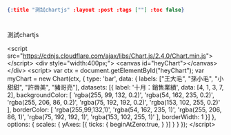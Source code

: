 #+OPTIONS: toc:nil
#+BEGIN_SRC json :noexport:
{:title "測試chartjs" :layout :post :tags [""] :toc false}
#+END_SRC
* 


** 

測試chartjs


<script src="https://cdnjs.cloudflare.com/ajax/libs/Chart.js/2.4.0/Chart.min.js"></script>
<div style="width:400px;">
  <canvas id="heyChart"></canvas>
</div>
<script>
  var ctx = document.getElementById("heyChart");
  var myChart = new Chart(ctx, {
    type: 'bar',
    data: {
      labels: ["王大毛", "孫小毛", "小甜甜", "許唇美", "豬哥亮"],
      datasets: [{
        label: '十月：銷售業績',
        data: [4, 1, 3, 7, 2],
        backgroundColor: [
          'rgba(255, 99, 132, 0.2)',
          'rgba(54, 162, 235, 0.2)',
          'rgba(255, 206, 86, 0.2)',
          'rgba(75, 192, 192, 0.2)',
          'rgba(153, 102, 255, 0.2)'
        ],
        borderColor: [
          'rgba(255,99,132,1)',
          'rgba(54, 162, 235, 1)',
          'rgba(255, 206, 86, 1)',
          'rgba(75, 192, 192, 1)',
          'rgba(153, 102, 255, 1)'
        ],
        borderWidth: 1
      }]
    },
    options: {
      scales: {
        yAxes: [{
          ticks: {
            beginAtZero:true,
          }
        }]
      }
    }
  });
</script>
